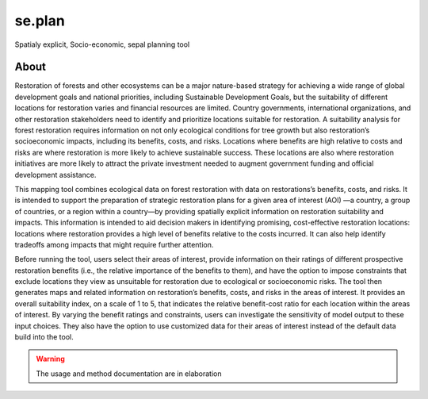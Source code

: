 se.plan
=======

Spatialy explicit, Socio-economic, sepal planning tool

About
-----

Restoration of forests and other ecosystems can be a major nature-based strategy for achieving a wide range of global development goals and national priorities, including Sustainable Development Goals, but the suitability of different locations for restoration varies and financial resources are limited. Country governments, international organizations, and other restoration stakeholders need to identify and prioritize locations suitable for restoration. A suitability analysis for forest restoration requires information on not only ecological conditions for tree growth but also restoration’s socioeconomic impacts, including its benefits, costs, and risks. Locations where benefits are high relative to costs and risks are where restoration is more likely to achieve sustainable success. These locations are also where restoration initiatives are more likely to attract the private investment needed to augment government funding and official development assistance.
  
This mapping tool combines ecological data on forest restoration with data on restorations’s benefits, costs, and risks. It is intended to support the preparation of strategic restoration plans for a given area of interest (AOI) —a country, a group of countries, or a region within a country—by providing spatially explicit information on restoration suitability and impacts. This information is intended to aid decision makers in identifying promising, cost-effective restoration locations: locations where restoration provides a high level of benefits relative to the costs incurred. It can also help identify tradeoffs among impacts that might require further attention.  
  
Before running the tool, users select their areas of interest, provide information on their ratings of different prospective restoration benefits (i.e., the relative importance of the benefits to them), and have the option to impose constraints that exclude locations they view as unsuitable for restoration due to ecological or socioeconomic risks. The tool then generates maps and related information on restoration’s benefits, costs, and risks in the areas of interest. It provides an overall suitability index, on a scale of 1 to 5, that indicates the relative benefit-cost ratio for each location within the areas of interest. By varying the benefit ratings and constraints, users can investigate the sensitivity of model output to these input choices. They also have the option to use customized data for their areas of interest instead of the default data build into the tool.

.. image:: https://raw.githubusercontent.com/12rambau/restoration_planning_module/master/utils/light/duke.png
    :alt: duke_logo
    :height: 100
    :target: https://duke.edu
    
.. image:: https://raw.githubusercontent.com/12rambau/restoration_planning_module/master/utils/light/peking.png
    :alt: pku_logo
    :height: 100
    :target: http://english.pku.edu.cn
    
.. image:: https://raw.githubusercontent.com/12rambau/restoration_planning_module/master/utils/light/sig.png
    :alt: sig-gis_logo
    :height: 100
    :target: https://sig-gis.com
    
.. image:: https://raw.githubusercontent.com/12rambau/restoration_planning_module/master/utils/light/SilvaCarbon.png
    :alt: silvacarbon_logo
    :height: 100
    :target: https://www.silvacarbon.org
    
.. image:: https://raw.githubusercontent.com/12rambau/restoration_planning_module/master/utils/light/MAFF.png
    :alt: MAFF_logo
    :height: 100
    :target: https://www.maff.go.jp/e/
    
.. Warning::

    The usage and method documentation are in elaboration
